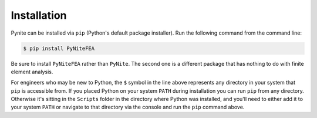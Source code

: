 ============
Installation
============

Pynite can be installed via ``pip`` (Python's default package installer). Run the following command
from the command line:

.. code-block:: console

    $ pip install PyNiteFEA

Be sure to install ``PyNiteFEA`` rather than ``PyNite``. The second one is a different package that
has nothing to do with finite element analysis.

For engineers who may be new to Python, the ``$`` symbol in the line above represents any directory
in your system that ``pip`` is accessible from. If you placed Python on your system ``PATH`` during
installation you can run ``pip`` from any directory. Otherwise it's sitting in the ``Scripts``
folder in the directory where Python was installed, and you'll need to either add it to your system
``PATH`` or navigate to that directory via the console and run the ``pip`` command above.